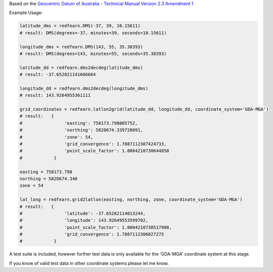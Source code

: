 Based on the `Geocentric Datum of Australia - Technical Manual Version 2.3 Amendment 1
<www.icsm.gov.au/gda/gdatm/gdav2.3.pdf>`_

Example Usage:

.. code:: python

    latitude_dms = redfearn.DMS(-37, 39, 10.15611)
    # result: DMS(degrees=-37, minutes=39, seconds=10.15611)

    longitude_dms = redfearn.DMS(143, 55, 35.38393)
    # result: DMS(degrees=143, minutes=55, seconds=35.38393)

    latitude_dd = redfearn.dms2decdeg(latitude_dms)
    # result: -37.652821141666664

    longitude_dd = redfearn.dms2decdeg(longitude_dms)
    # result: 143.9264955361111

    grid_coordinates = redfearn.latlon2grid(latitude_dd, longitude_dd, coordinate_system='GDA-MGA')
    # result:   {
    #                'easting': 758173.798005752,
    #                'northing': 5828674.339728091,
    #                'zone': 54,
    #                'grid_convergence': 1.7887112307424733,
    #                'point_scale_factor': 1.0004210730644858
    #            }

    easting = 758173.798
    northing = 5828674.340
    zone = 54

    lat_long = redfearn.grid2latlon(easting, northing, zone, coordinate_system='GDA-MGA')
    # result:   {
    #                'latitude': -37.65282114013244,
    #                'longitude': 143.92649553599782,
    #                'point_scale_factor': 1.0004210730517988,
    #                'grid_convergence': 1.7887112306027275
    #            }

A test suite is included, however further test data is only available for the 'GDA-MGA' coordinate system at this stage.

If you know of valid test data in other coordinate systems please let me know.